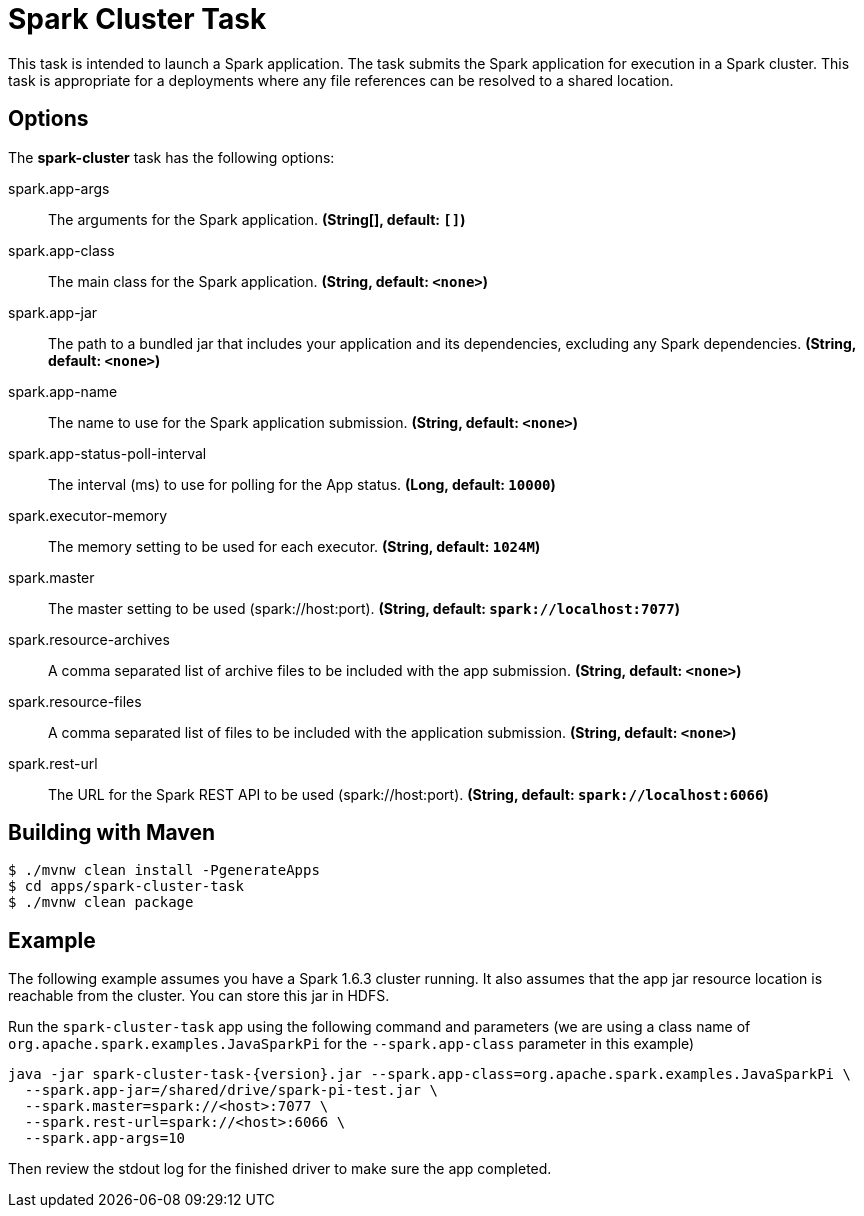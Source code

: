 //tag::ref-doc[]
= Spark Cluster Task

This task is intended to launch a Spark application. 
The task submits the Spark application for execution in a Spark cluster. 
This task is appropriate for a deployments where any file references can be resolved to a shared location.

== Options

// see syntax (soon to be automatically generated) in spring-cloud-stream starters
The **$$spark-cluster$$** $$task$$ has the following options:

//tag::configuration-properties[]
$$spark.app-args$$:: $$The arguments for the Spark application.$$ *($$String[]$$, default: `$$[]$$`)*
$$spark.app-class$$:: $$The main class for the Spark application.$$ *($$String$$, default: `$$<none>$$`)*
$$spark.app-jar$$:: $$The path to a bundled jar that includes your application and its dependencies, excluding any Spark dependencies.$$ *($$String$$, default: `$$<none>$$`)*
$$spark.app-name$$:: $$The name to use for the Spark application submission.$$ *($$String$$, default: `$$<none>$$`)*
$$spark.app-status-poll-interval$$:: $$The interval (ms) to use for polling for the App status.$$ *($$Long$$, default: `$$10000$$`)*
$$spark.executor-memory$$:: $$The memory setting to be used for each executor.$$ *($$String$$, default: `$$1024M$$`)*
$$spark.master$$:: $$The master setting to be used (spark://host:port).$$ *($$String$$, default: `$$spark://localhost:7077$$`)*
$$spark.resource-archives$$:: $$A comma separated list of archive files to be included with the app submission.$$ *($$String$$, default: `$$<none>$$`)*
$$spark.resource-files$$:: $$A comma separated list of files to be included with the application submission.$$ *($$String$$, default: `$$<none>$$`)*
$$spark.rest-url$$:: $$The URL for the Spark REST API to be used (spark://host:port).$$ *($$String$$, default: `$$spark://localhost:6066$$`)*
//end::configuration-properties[]

== Building with Maven

```
$ ./mvnw clean install -PgenerateApps
$ cd apps/spark-cluster-task
$ ./mvnw clean package
```

== Example

The following example assumes you have a Spark 1.6.3 cluster running. 
It also assumes that the app jar resource location is reachable from the cluster. 
You can store this jar in HDFS.

Run the `spark-cluster-task` app using the following command and parameters (we are using a class name of `org.apache.spark.examples.JavaSparkPi` for the `--spark.app-class` parameter in this example)

```
java -jar spark-cluster-task-{version}.jar --spark.app-class=org.apache.spark.examples.JavaSparkPi \
  --spark.app-jar=/shared/drive/spark-pi-test.jar \
  --spark.master=spark://<host>:7077 \
  --spark.rest-url=spark://<host>:6066 \
  --spark.app-args=10
```

Then review the stdout log for the finished driver to make sure the app completed.

//end::ref-doc[]
